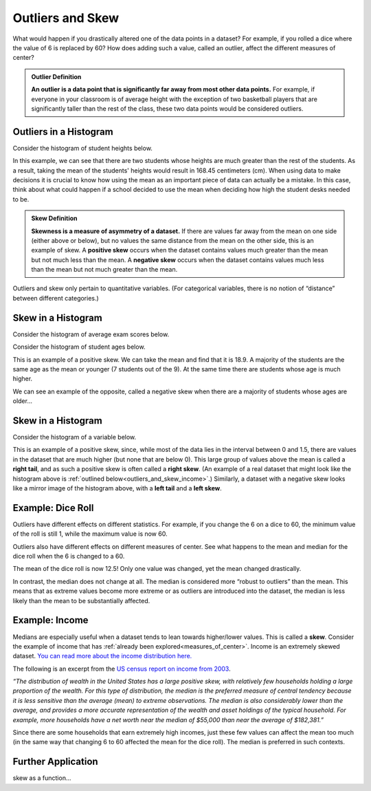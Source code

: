 .. Copyright (C)  Google, Runestone Interactive LLC
   This work is licensed under the Creative Commons Attribution-ShareAlike 4.0
   International License. To view a copy of this license, visit
   http://creativecommons.org/licenses/by-sa/4.0/.


.. _outliers_and_skew:

Outliers and Skew
=================

What would happen if you drastically altered one of the data points in a
dataset? For example, if you rolled a dice where the value of 6 is replaced by
60? How does adding such a value, called an outlier, affect the different
measures of center?


.. admonition:: Outlier Definition

   **An outlier is a data point that is significantly far away from most other
   data points.** For example, if everyone in your classroom is of average
   height with the exception of two basketball players that are significantly
   taller than the rest of the class, these two data points would be considered
   outliers.


Outliers in a Histogram
-------------------

Consider the histogram of student heights below.


.. https://screenshot.googleplex.com/CDZJYuvheh1

.. image:: figures/Student_Heights_outlier.png
   :align: center



In this example, we can see that there are two students whose heights are much greater than the rest of the students. As a result, taking the mean of the students' heights would result in 168.45 centimeters (cm). When using data to make decisions it is crucial to know how using the mean as an important piece of data can actually be a mistake. In this case, think about what could happen if a school decided to use the mean when deciding how high the student desks needed to be. 


.. admonition:: Skew Definition

   **Skewness is a measure of asymmetry of a dataset.** If there are values far
   away from the mean on one side (either above or below), but no values the
   same distance from the mean on the other side, this is an example of skew. A
   **positive skew** occurs when the dataset contains values much greater than
   the mean but not much less than the mean. A **negative skew** occurs when the
   dataset contains values much less than the mean but not much greater than the
   mean.



Outliers and skew only pertain to quantitative variables. (For categorical
variables, there is no notion of “distance” between different categories.)

Skew in a Histogram
-------------------

Consider the histogram of average exam scores below.

.. https://screenshot.googleplex.com/CDZJYuvheh1

.. image:: figures/Student_Exam_Scores_skew.png
   :align: center





Consider the histogram of student ages below.


.. https://screenshot.googleplex.com/CDZJYuvheh1

.. image:: figures/Student_Ages_skew.png
   :align: center

This is an example of a positive skew. We can take the mean and find that it is 18.9. 
A majority of the students are the same age as the mean or younger (7 students out of the 9). At the same time
there are students whose age is much higher.


We can see an example of the opposite, called a negative skew when there are a majority of students
whose ages are older...




Skew in a Histogram
-------------------

Consider the histogram of a variable below.


.. https://screenshot.googleplex.com/CDZJYuvheh1

.. image:: figures/right_skew_histogram.png
   :align: center


This is an example of a positive skew, since, while most of the data lies in the
interval between 0 and 1.5, there are values in the dataset that are much higher
(but none that are below 0). This large group of values above the mean is called
a **right tail**, and as such a positive skew is often called a **right skew**.
(An example of a real dataset that might look like the histogram above is
:ref:`outlined below<outliers_and_skew_income>`.) Similarly, a dataset with a
negative skew looks like a mirror image of the histogram above, with a **left
tail** and a **left skew**.


.. shortanswer:: variables_with_right_skew

   What real-world variable do you think could have the histogram above?


.. shortanswer:: questions_on_right_skew

   In the histogram above, do you think more of the values are above or below
   the mean? How does that compare to the median? Will the median be greater or
   less than the mean in this case?


.. shortanswer:: questions_on_left_skew

   Find some examples of variables with left skew. Are there more data points
   above or below the mean? How does the mean compare to the median?


Example: Dice Roll
------------------

Outliers have different effects on different statistics. For example, if you
change the 6 on a dice to 60, the minimum value of the roll is still 1, while
the maximum value is now 60.

Outliers also have different effects on different measures of center. See what
happens to the mean and median for the dice roll when the 6 is changed to a 60.


.. https://screenshot.googleplex.com/CFU6x5845z2

.. image:: figures/uneven_dice_mean.png
   :align: center


The mean of the dice roll is now 12.5! Only one value was changed, yet the mean
changed drastically.


.. https://screenshot.googleplex.com/5Jy8HGAhgXd

.. image:: figures/uneven_dice_median.png
   :align: center


In contrast, the median does not change at all. The median is considered more
“robust to outliers” than the mean. This means that as extreme values become
more extreme or as outliers are introduced into the dataset, the median is less
likely than the mean to be substantially affected.


.. shortanswer:: changing_value_of_dice

   What would happen to the mean and median if you change the 1 of a standard
   dice to -10? What about if you change the 3 to 300?


.. _outliers_and_skew_income:

Example: Income
---------------

Medians are especially useful when a dataset tends to lean towards higher/lower
values. This is called a **skew**. Consider the example of income that has
:ref:`already been explored<measures_of_center>`. Income is an extremely skewed
dataset. `You can read more about the income distribution here.`_

The following is an excerpt from the `US census report on income from 2003`_.

*“The distribution of wealth in the United States has a large positive skew,
with relatively few households holding a large proportion of the wealth. For
this type of distribution, the median is the preferred measure of central
tendency because it is less sensitive than the average (mean) to extreme
observations. The median is also considerably lower than the average, and
provides a more accurate representation of the wealth and asset holdings of the
typical household. For example, more households have a net worth near the median
of $55,000 than near the average of $182,381.”*

Since there are some households that earn extremely high incomes, just these few
values can affect the mean too much (in the same way that changing 6 to 60
affected the mean for the dice roll). The median is preferred in such contexts.

Further Application
------------------
skew as a function... 

.. _You can read more about the income distribution here.: https://dqydj.com/income-percentile-calculator/
.. _US census report on income from 2003: https://www.census.gov/prod/2003pubs/p70-88.pdf
